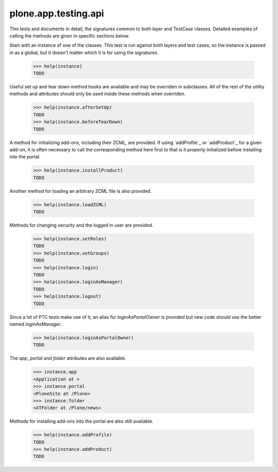.. -*-doctest-*-

=====================
plone.app.testing.api
=====================

This tests and documents in detail, the signatures common to both
layer and TestCase classes.  Detailed examples of calling the methods
are given in specific sections below.

Start with an instance of one of the classes.  This test is run
against both layers and test cases, so the instance is passed in as a
global, but it doesn't matter which it is for using the signatures.

    >>> help(instance)
    TODO

Useful set up and tear down method hooks are available and may be
overriden in subclasses.  All of the rest of the utility methods and
attributes should only be used inside these methods when overriden.

    >>> help(instance.afterSetUp)
    TODO
    >>> help(instance.beforeTearDown)
    TODO

A method for initializing add-ons, including their ZCML, are provided.
If using `addProfile`_ or `addProduct`_ for a given add-on, it is
often necessary to call the corresponding method here first to that is
it properly initialized before installing into the portal.

    >>> help(instance.installProduct)
    TODO

Another method for loading an arbitrary ZCML file is also provided.

    >>> help(instance.loadZCML)
    TODO

Methods for changing security and the logged in user are provided.

    >>> help(instance.setRoles)
    TODO
    >>> help(instance.setGroups)
    TODO
    >>> help(instance.login)
    TODO
    >>> help(instance.loginAsManager)
    TODO
    >>> help(instance.logout)
    TODO

Since a lot of PTC tests make use of it, an alias for
`loginAsPortalOwner` is provided but new code should use the better
named `loginAsManager`.

    >>> help(instance.loginAsPortalOwner)
    TODO

The `app`, `portal` and `folder` attributes are also available.

    >>> instance.app
    <Application at >
    >>> instance.portal
    <PloneSite at /Plone>
    >>> instance.folder
    <ATFolder at /Plone/news>

Methods for installing add-ons into the portal are also still
available.

    >>> help(instance.addProfile)
    TODO
    >>> help(instance.addProduct)
    TODO
